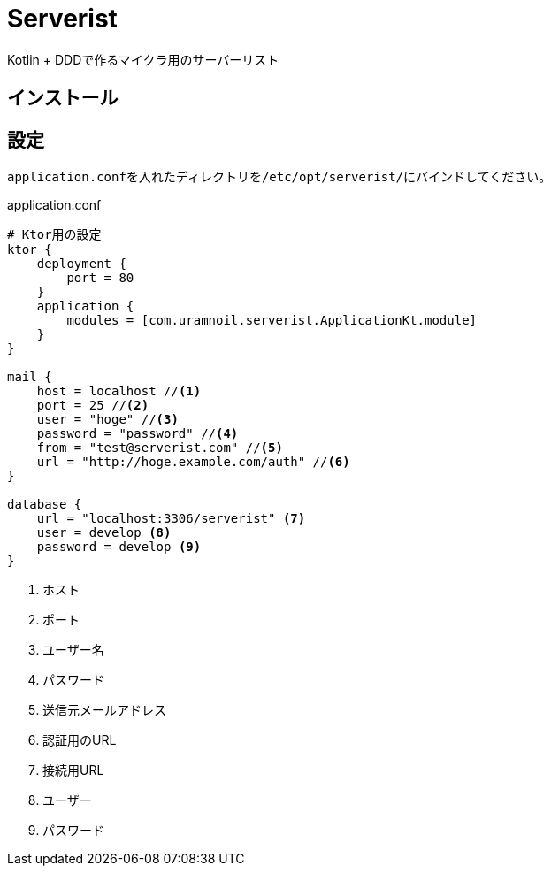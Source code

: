 = Serverist

Kotlin + DDDで作るマイクラ用のサーバーリスト

== インストール

== 設定

``application.conf``を入れたディレクトリを``/etc/opt/serverist/``にバインドしてください。

[source,hocon]
.application.conf
----
# Ktor用の設定
ktor {
    deployment {
        port = 80
    }
    application {
        modules = [com.uramnoil.serverist.ApplicationKt.module]
    }
}

mail {
    host = localhost //<1>
    port = 25 //<2>
    user = "hoge" //<3>
    password = "password" //<4>
    from = "test@serverist.com" //<5>
    url = "http://hoge.example.com/auth" //<6>
}

database {
    url = "localhost:3306/serverist" <7>
    user = develop <8>
    password = develop <9>
}
----
<1> ホスト
<2> ポート
<3> ユーザー名
<4> パスワード
<5> 送信元メールアドレス
<6> 認証用のURL
<7> 接続用URL
<8> ユーザー
<9> パスワード